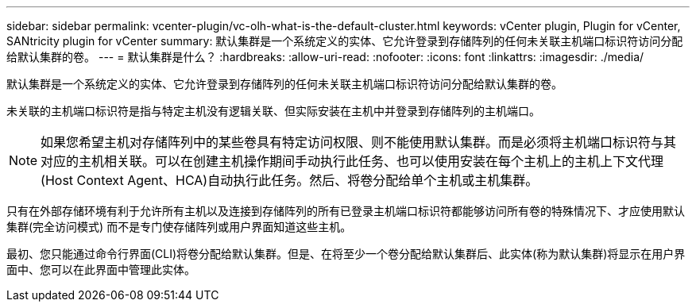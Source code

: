 ---
sidebar: sidebar 
permalink: vcenter-plugin/vc-olh-what-is-the-default-cluster.html 
keywords: vCenter plugin, Plugin for vCenter, SANtricity plugin for vCenter 
summary: 默认集群是一个系统定义的实体、它允许登录到存储阵列的任何未关联主机端口标识符访问分配给默认集群的卷。 
---
= 默认集群是什么？
:hardbreaks:
:allow-uri-read: 
:nofooter: 
:icons: font
:linkattrs: 
:imagesdir: ./media/


[role="lead"]
默认集群是一个系统定义的实体、它允许登录到存储阵列的任何未关联主机端口标识符访问分配给默认集群的卷。

未关联的主机端口标识符是指与特定主机没有逻辑关联、但实际安装在主机中并登录到存储阵列的主机端口。


NOTE: 如果您希望主机对存储阵列中的某些卷具有特定访问权限、则不能使用默认集群。而是必须将主机端口标识符与其对应的主机相关联。可以在创建主机操作期间手动执行此任务、也可以使用安装在每个主机上的主机上下文代理(Host Context Agent、HCA)自动执行此任务。然后、将卷分配给单个主机或主机集群。

只有在外部存储环境有利于允许所有主机以及连接到存储阵列的所有已登录主机端口标识符都能够访问所有卷的特殊情况下、才应使用默认集群(完全访问模式) 而不是专门使存储阵列或用户界面知道这些主机。

最初、您只能通过命令行界面(CLI)将卷分配给默认集群。但是、在将至少一个卷分配给默认集群后、此实体(称为默认集群)将显示在用户界面中、您可以在此界面中管理此实体。
